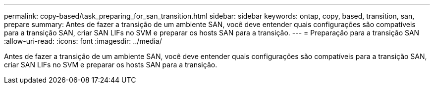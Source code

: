 ---
permalink: copy-based/task_preparing_for_san_transition.html 
sidebar: sidebar 
keywords: ontap, copy, based, transition, san, prepare 
summary: Antes de fazer a transição de um ambiente SAN, você deve entender quais configurações são compatíveis para a transição SAN, criar SAN LIFs no SVM e preparar os hosts SAN para a transição. 
---
= Preparação para a transição SAN
:allow-uri-read: 
:icons: font
:imagesdir: ../media/


[role="lead"]
Antes de fazer a transição de um ambiente SAN, você deve entender quais configurações são compatíveis para a transição SAN, criar SAN LIFs no SVM e preparar os hosts SAN para a transição.
